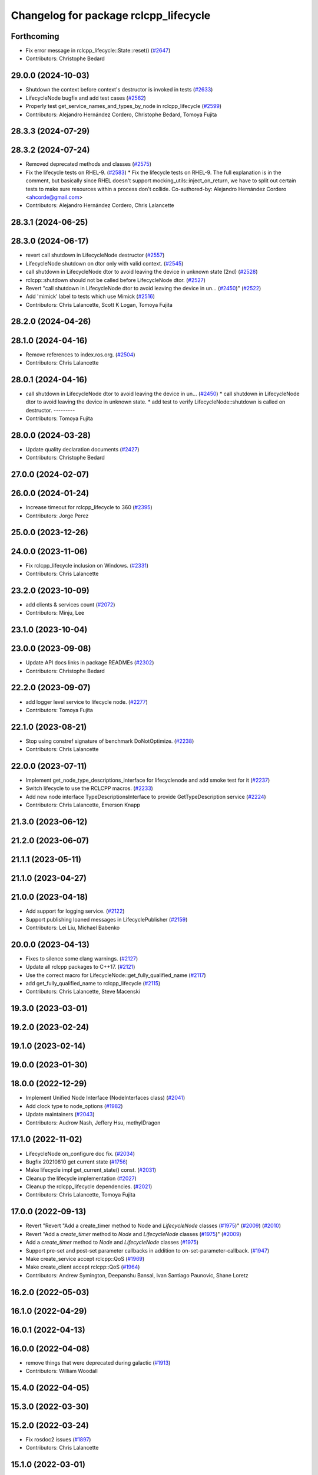 ^^^^^^^^^^^^^^^^^^^^^^^^^^^^^^^^^^^^^^
Changelog for package rclcpp_lifecycle
^^^^^^^^^^^^^^^^^^^^^^^^^^^^^^^^^^^^^^


Forthcoming
-----------
* Fix error message in rclcpp_lifecycle::State::reset() (`#2647 <https://github.com/ros2/rclcpp/issues/2647>`_)
* Contributors: Christophe Bedard

29.0.0 (2024-10-03)
-------------------
* Shutdown the context before context's destructor is invoked in tests (`#2633 <https://github.com/ros2/rclcpp/issues/2633>`_)
* LifecycleNode bugfix and add test cases (`#2562 <https://github.com/ros2/rclcpp/issues/2562>`_)
* Properly test get_service_names_and_types_by_node in rclcpp_lifecycle (`#2599 <https://github.com/ros2/rclcpp/issues/2599>`_)
* Contributors: Alejandro Hernández Cordero, Christophe Bedard, Tomoya Fujita

28.3.3 (2024-07-29)
-------------------

28.3.2 (2024-07-24)
-------------------
* Removed deprecated methods and classes (`#2575 <https://github.com/ros2/rclcpp/issues/2575>`_)
* Fix the lifecycle tests on RHEL-9. (`#2583 <https://github.com/ros2/rclcpp/issues/2583>`_)
  * Fix the lifecycle tests on RHEL-9.
  The full explanation is in the comment, but basically since
  RHEL doesn't support mocking_utils::inject_on_return, we have
  to split out certain tests to make sure resources within a
  process don't collide.
  Co-authored-by: Alejandro Hernández Cordero <ahcorde@gmail.com>
* Contributors: Alejandro Hernández Cordero, Chris Lalancette

28.3.1 (2024-06-25)
-------------------

28.3.0 (2024-06-17)
-------------------
* revert call shutdown in LifecycleNode destructor (`#2557 <https://github.com/ros2/rclcpp/issues/2557>`_)
* LifecycleNode shutdown on dtor only with valid context. (`#2545 <https://github.com/ros2/rclcpp/issues/2545>`_)
* call shutdown in LifecycleNode dtor to avoid leaving the device in unknown state (2nd) (`#2528 <https://github.com/ros2/rclcpp/issues/2528>`_)
* rclcpp::shutdown should not be called before LifecycleNode dtor. (`#2527 <https://github.com/ros2/rclcpp/issues/2527>`_)
* Revert "call shutdown in LifecycleNode dtor to avoid leaving the device in un… (`#2450 <https://github.com/ros2/rclcpp/issues/2450>`_)" (`#2522 <https://github.com/ros2/rclcpp/issues/2522>`_)
* Add 'mimick' label to tests which use Mimick (`#2516 <https://github.com/ros2/rclcpp/issues/2516>`_)
* Contributors: Chris Lalancette, Scott K Logan, Tomoya Fujita

28.2.0 (2024-04-26)
-------------------

28.1.0 (2024-04-16)
-------------------
* Remove references to index.ros.org. (`#2504 <https://github.com/ros2/rclcpp/issues/2504>`_)
* Contributors: Chris Lalancette

28.0.1 (2024-04-16)
-------------------
* call shutdown in LifecycleNode dtor to avoid leaving the device in un… (`#2450 <https://github.com/ros2/rclcpp/issues/2450>`_)
  * call shutdown in LifecycleNode dtor to avoid leaving the device in unknown state.
  * add test to verify LifecycleNode::shutdown is called on destructor.
  ---------
* Contributors: Tomoya Fujita

28.0.0 (2024-03-28)
-------------------
* Update quality declaration documents (`#2427 <https://github.com/ros2/rclcpp/issues/2427>`_)
* Contributors: Christophe Bedard

27.0.0 (2024-02-07)
-------------------

26.0.0 (2024-01-24)
-------------------
* Increase timeout for rclcpp_lifecycle to 360 (`#2395 <https://github.com/ros2/rclcpp/issues/2395>`_)
* Contributors: Jorge Perez

25.0.0 (2023-12-26)
-------------------

24.0.0 (2023-11-06)
-------------------
* Fix rclcpp_lifecycle inclusion on Windows. (`#2331 <https://github.com/ros2/rclcpp/issues/2331>`_)
* Contributors: Chris Lalancette

23.2.0 (2023-10-09)
-------------------
* add clients & services count (`#2072 <https://github.com/ros2/rclcpp/issues/2072>`_)
* Contributors: Minju, Lee

23.1.0 (2023-10-04)
-------------------

23.0.0 (2023-09-08)
-------------------
* Update API docs links in package READMEs (`#2302 <https://github.com/ros2/rclcpp/issues/2302>`_)
* Contributors: Christophe Bedard

22.2.0 (2023-09-07)
-------------------
* add logger level service to lifecycle node. (`#2277 <https://github.com/ros2/rclcpp/issues/2277>`_)
* Contributors: Tomoya Fujita

22.1.0 (2023-08-21)
-------------------
* Stop using constref signature of benchmark DoNotOptimize. (`#2238 <https://github.com/ros2/rclcpp/issues/2238>`_)
* Contributors: Chris Lalancette

22.0.0 (2023-07-11)
-------------------
* Implement get_node_type_descriptions_interface for lifecyclenode and add smoke test for it (`#2237 <https://github.com/ros2/rclcpp/issues/2237>`_)
* Switch lifecycle to use the RCLCPP macros. (`#2233 <https://github.com/ros2/rclcpp/issues/2233>`_)
* Add new node interface TypeDescriptionsInterface to provide GetTypeDescription service (`#2224 <https://github.com/ros2/rclcpp/issues/2224>`_)
* Contributors: Chris Lalancette, Emerson Knapp

21.3.0 (2023-06-12)
-------------------

21.2.0 (2023-06-07)
-------------------

21.1.1 (2023-05-11)
-------------------

21.1.0 (2023-04-27)
-------------------

21.0.0 (2023-04-18)
-------------------
* Add support for logging service. (`#2122 <https://github.com/ros2/rclcpp/issues/2122>`_)
* Support publishing loaned messages in LifecyclePublisher (`#2159 <https://github.com/ros2/rclcpp/issues/2159>`_)
* Contributors: Lei Liu, Michael Babenko

20.0.0 (2023-04-13)
-------------------
* Fixes to silence some clang warnings. (`#2127 <https://github.com/ros2/rclcpp/issues/2127>`_)
* Update all rclcpp packages to C++17. (`#2121 <https://github.com/ros2/rclcpp/issues/2121>`_)
* Use the correct macro for LifecycleNode::get_fully_qualified_name (`#2117 <https://github.com/ros2/rclcpp/issues/2117>`_)
* add get_fully_qualified_name to rclcpp_lifecycle (`#2115 <https://github.com/ros2/rclcpp/issues/2115>`_)
* Contributors: Chris Lalancette, Steve Macenski

19.3.0 (2023-03-01)
-------------------

19.2.0 (2023-02-24)
-------------------

19.1.0 (2023-02-14)
-------------------

19.0.0 (2023-01-30)
-------------------

18.0.0 (2022-12-29)
-------------------
* Implement Unified Node Interface (NodeInterfaces class) (`#2041 <https://github.com/ros2/rclcpp/issues/2041>`_)
* Add clock type to node_options (`#1982 <https://github.com/ros2/rclcpp/issues/1982>`_)
* Update maintainers (`#2043 <https://github.com/ros2/rclcpp/issues/2043>`_)
* Contributors: Audrow Nash, Jeffery Hsu, methylDragon

17.1.0 (2022-11-02)
-------------------
* LifecycleNode on_configure doc fix. (`#2034 <https://github.com/ros2/rclcpp/issues/2034>`_)
* Bugfix 20210810 get current state (`#1756 <https://github.com/ros2/rclcpp/issues/1756>`_)
* Make lifecycle impl get_current_state() const. (`#2031 <https://github.com/ros2/rclcpp/issues/2031>`_)
* Cleanup the lifecycle implementation (`#2027 <https://github.com/ros2/rclcpp/issues/2027>`_)
* Cleanup the rclcpp_lifecycle dependencies. (`#2021 <https://github.com/ros2/rclcpp/issues/2021>`_)
* Contributors: Chris Lalancette, Tomoya Fujita

17.0.0 (2022-09-13)
-------------------
* Revert "Revert "Add a create_timer method to Node and `LifecycleNode` classes (`#1975 <https://github.com/ros2/rclcpp/issues/1975>`_)" (`#2009 <https://github.com/ros2/rclcpp/issues/2009>`_) (`#2010 <https://github.com/ros2/rclcpp/issues/2010>`_)
* Revert "Add a `create_timer` method to `Node` and `LifecycleNode` classes (`#1975 <https://github.com/ros2/rclcpp/issues/1975>`_)" (`#2009 <https://github.com/ros2/rclcpp/issues/2009>`_)
* Add a `create_timer` method to `Node` and `LifecycleNode` classes (`#1975 <https://github.com/ros2/rclcpp/issues/1975>`_)
* Support pre-set and post-set parameter callbacks in addition to on-set-parameter-callback. (`#1947 <https://github.com/ros2/rclcpp/issues/1947>`_)
* Make create_service accept rclcpp::QoS (`#1969 <https://github.com/ros2/rclcpp/issues/1969>`_)
* Make create_client accept rclcpp::QoS (`#1964 <https://github.com/ros2/rclcpp/issues/1964>`_)
* Contributors: Andrew Symington, Deepanshu Bansal, Ivan Santiago Paunovic, Shane Loretz

16.2.0 (2022-05-03)
-------------------

16.1.0 (2022-04-29)
-------------------

16.0.1 (2022-04-13)
-------------------

16.0.0 (2022-04-08)
-------------------
* remove things that were deprecated during galactic (`#1913 <https://github.com/ros2/rclcpp/issues/1913>`_)
* Contributors: William Woodall

15.4.0 (2022-04-05)
-------------------

15.3.0 (2022-03-30)
-------------------

15.2.0 (2022-03-24)
-------------------
* Fix rosdoc2 issues (`#1897 <https://github.com/ros2/rclcpp/issues/1897>`_)
* Contributors: Chris Lalancette

15.1.0 (2022-03-01)
-------------------
* Install headers to include/${PROJECT_NAME} (`#1888 <https://github.com/ros2/rclcpp/issues/1888>`_)
* LifecycleNode::on_deactivate deactivate all managed entities. (`#1885 <https://github.com/ros2/rclcpp/issues/1885>`_)
* Contributors: Shane Loretz, Tomoya Fujita

15.0.0 (2022-01-14)
-------------------
* Automatically transition lifecycle entities when node transitions (`#1863 <https://github.com/ros2/rclcpp/issues/1863>`_)
* Contributors: Ivan Santiago Paunovic

14.1.0 (2022-01-05)
-------------------

14.0.0 (2021-12-17)
-------------------
* Remove author by request (`#1818 <https://github.com/ros2/rclcpp/issues/1818>`_)
* Update maintainers (`#1817 <https://github.com/ros2/rclcpp/issues/1817>`_)
* Suppress clang dead-store warnings in the benchmarks. (`#1802 <https://github.com/ros2/rclcpp/issues/1802>`_)
* Contributors: Chris Lalancette, Jacob Perron

13.1.0 (2021-10-18)
-------------------
* Update forward declarations of `rcl_lifecycle` types (`#1788 <https://github.com/ros2/rclcpp/issues/1788>`_)
* Deprecate the `void shared_ptr<MessageT>` subscription callback signatures (`#1713 <https://github.com/ros2/rclcpp/issues/1713>`_)
* Contributors: Abrar Rahman Protyasha, Michel Hidalgo

13.0.0 (2021-08-23)
-------------------
* Update client API to be able to remove pending requests. (`#1734 <https://github.com/ros2/rclcpp/issues/1734>`_)
* Change log level for lifecycle_publisher. (`#1715 <https://github.com/ros2/rclcpp/issues/1715>`_)
* Fix: RCLCPP_PUBLIC -> RCLCPP_LIFECYCLE_PUBLIC (`#1732 <https://github.com/ros2/rclcpp/issues/1732>`_)
* Use rcpputils/scope_exit.hpp and remove rclcpp/scope_exit.hpp (`#1727 <https://github.com/ros2/rclcpp/issues/1727>`_)
* Contributors: Alberto Soragna, Christophe Bedard, Ivan Santiago Paunovic, Shane Loretz

12.0.0 (2021-07-26)
-------------------
* Remove unsafe get_callback_groups API.
  Callers should change to using for_each_callback_group(), or
  store the callback groups they need internally.
* Add in callback_groups_for_each.
  The main reason to add this method in is to make accesses to the
  callback_groups\_ vector thread-safe.  By having a
  callback_groups_for_each that accepts a std::function, we can
  just have the callers give us the callback they are interested
  in, and we can take care of the locking.
  The rest of this fairly large PR is cleaning up all of the places
  that use get_callback_groups() to instead use
  callback_groups_for_each().
* Contributors: Chris Lalancette

11.2.0 (2021-07-21)
-------------------

11.1.0 (2021-07-13)
-------------------

11.0.0 (2021-05-18)
-------------------
* Fix destruction order in lifecycle benchmark (`#1675 <https://github.com/ros2/rclcpp/issues/1675>`_)
* Contributors: Scott K Logan

10.0.0 (2021-05-11)
-------------------
* [rclcpp] Type Adaptation feature (`#1557 <https://github.com/ros2/rclcpp/issues/1557>`_)
* Contributors: Audrow Nash, William Woodall

9.0.2 (2021-04-14)
------------------

9.0.1 (2021-04-12)
------------------

9.0.0 (2021-04-06)
------------------
* Add generic publisher and generic subscription for serialized messages (`#1452 <https://github.com/ros2/rclcpp/issues/1452>`_)
* updating quality declaration links (re: `ros2/docs.ros2.org#52 <https://github.com/ros2/docs.ros2.org/issues/52>`_) (`#1615 <https://github.com/ros2/rclcpp/issues/1615>`_)
* Contributors: Nikolai Morin, shonigmann

8.2.0 (2021-03-31)
------------------
* Fix flaky lifecycle node tests (`#1606 <https://github.com/ros2/rclcpp/issues/1606>`_)
* Clock subscription callback group spins in its own thread (`#1556 <https://github.com/ros2/rclcpp/issues/1556>`_)
* Delete debug messages (`#1602 <https://github.com/ros2/rclcpp/issues/1602>`_)
* add automatically_add_executor_with_node option (`#1594 <https://github.com/ros2/rclcpp/issues/1594>`_)
* Contributors: BriceRenaudeau, Ivan Santiago Paunovic, Jacob Perron, anaelle-sw

8.1.0 (2021-03-25)
------------------

8.0.0 (2021-03-23)
------------------
* make rcl_lifecyle_com_interface optional in lifecycle nodes (`#1507 <https://github.com/ros2/rclcpp/issues/1507>`_)
* Contributors: Karsten Knese

7.0.1 (2021-03-22)
------------------

7.0.0 (2021-03-18)
------------------
* Add support for rmw_connextdds (`#1574 <https://github.com/ros2/rclcpp/issues/1574>`_)
* Fix SEGV caused by order of destruction of Node sub-interfaces (`#1469 <https://github.com/ros2/rclcpp/issues/1469>`_)
* Enforce static parameter types (`#1522 <https://github.com/ros2/rclcpp/issues/1522>`_)
* Contributors: Andrea Sorbini, Colin MacKenzie, Ivan Santiago Paunovic

6.3.1 (2021-02-08)
------------------

6.3.0 (2021-01-25)
------------------

6.2.0 (2021-01-08)
------------------

6.1.0 (2020-12-10)
------------------
* add LifecycleNode::get_transition_graph to match services. (`#1472 <https://github.com/ros2/rclcpp/issues/1472>`_)
* Update QDs to QL 1 (`#1477 <https://github.com/ros2/rclcpp/issues/1477>`_)
* Benchmark lifecycle features (`#1462 <https://github.com/ros2/rclcpp/issues/1462>`_)
* Contributors: Stephen Brawner, brawner, tomoya

6.0.0 (2020-11-18)
------------------
* Reserve vector capacities and use emplace_back for constructing vectors (`#1464 <https://github.com/ros2/rclcpp/issues/1464>`_)
* [rclcpp_lifecycle] Change uint8_t iterator variables to size_t (`#1461 <https://github.com/ros2/rclcpp/issues/1461>`_)
* Bump rclcpp packages to Quality Level 2 (`#1445 <https://github.com/ros2/rclcpp/issues/1445>`_)
* Contributors: Louise Poubel, brawner

5.1.0 (2020-11-02)
------------------
* Increase test timeouts of slow running tests with rmw_connext_cpp (`#1400 <https://github.com/ros2/rclcpp/issues/1400>`_)
* Update maintainers (`#1384 <https://github.com/ros2/rclcpp/issues/1384>`_)
* Add clock qos to node options (`#1375 <https://github.com/ros2/rclcpp/issues/1375>`_)
* Contributors: Ivan Santiago Paunovic, brawner

5.0.0 (2020-09-18)
------------------
* Increase test coverage of rclcpp_lifecycle to 96% (`#1298 <https://github.com/ros2/rclcpp/issues/1298>`_)
* Log error instead of throwing exception in Transition and State reset(), mark no except (`#1297 <https://github.com/ros2/rclcpp/issues/1297>`_)
* Remove unused private function (rclcpp::Node and rclcpp_lifecycle::Node) (`#1294 <https://github.com/ros2/rclcpp/issues/1294>`_)
* Remove rmw-dependent unit-test checks (`#1293 <https://github.com/ros2/rclcpp/issues/1293>`_)
* Added missing tests for rclcpp lifecycle (`#1240 <https://github.com/ros2/rclcpp/issues/1240>`_)
* Warn about unused result of add_on_set_parameters_callback (`#1238 <https://github.com/ros2/rclcpp/issues/1238>`_)
* Contributors: Alejandro Hernández Cordero, Jacob Perron, Stephen Brawner

4.0.0 (2020-07-09)
------------------
* Remove deprecated set_on_parameters_set_callback function (`#1199 <https://github.com/ros2/rclcpp/issues/1199>`_)
* Bump to QD to level 3 and fixed links (`#1158 <https://github.com/ros2/rclcpp/issues/1158>`_)
* Fix race in test_lifecycle_service_client (`#1204 <https://github.com/ros2/rclcpp/issues/1204>`_)
* Contributors: Alejandro Hernández Cordero, Claire Wang, Dirk Thomas

3.0.0 (2020-06-18)
------------------
* Fix doxygen warnings (`#1163 <https://github.com/ros2/rclcpp/issues/1163>`_)
* Contributors: Alejandro Hernández Cordero

2.0.0 (2020-06-01)
------------------
* Added missing virtual destructors. (`#1149 <https://github.com/ros2/rclcpp/issues/1149>`_)
* Add Security Vulnerability Policy pointing to REP-2006. (`#1130 <https://github.com/ros2/rclcpp/issues/1130>`_)
* Fixed ``test_lifecycle_node.cpp:check_parameters`` (`#1136 <https://github.com/ros2/rclcpp/issues/1136>`_)
* Contributors: Chris Lalancette, Ivan Santiago Paunovic

1.1.0 (2020-05-26)
------------------
* Deprecate set_on_parameters_set_callback (`#1123 <https://github.com/ros2/rclcpp/issues/1123>`_)
* Add missing parameter callback functions to lifecycle node (`#1134 <https://github.com/ros2/rclcpp/issues/1134>`_)
* Expose get_service_names_and_types_by_node from rcl in rclcpp (`#1131 <https://github.com/ros2/rclcpp/issues/1131>`_)
* Improve documentation (`#1106 <https://github.com/ros2/rclcpp/issues/1106>`_)
* Fixed rep links and added more details to dependencies in quality declaration (`#1116 <https://github.com/ros2/rclcpp/issues/1116>`_)
* Update quality declaration to reflect version 1.0 (`#1115 <https://github.com/ros2/rclcpp/issues/1115>`_)
* Contributors: Alejandro Hernández Cordero, Claire Wang, Dirk Thomas, Stephen Brawner

1.0.0 (2020-05-12)
------------------
* Avoid callback_group deprecation (`#1108 <https://github.com/ros2/rclcpp/issues/1108>`_)
* Contributors: Karsten Knese

0.9.1 (2020-05-08)
------------------
* Added rclcpp lifecycle Doxyfile (`#1089 <https://github.com/ros2/rclcpp/issues/1089>`_)
* Added Quality declaration: rclcpp, rclpp_action, rclcpp_components andrclcpp_lifecycle (`#1100 <https://github.com/ros2/rclcpp/issues/1100>`_)
* Increasing test coverage of rclcpp_lifecycle (`#1045 <https://github.com/ros2/rclcpp/issues/1045>`_)
* Contributors: Alejandro Hernández Cordero, brawner

0.9.0 (2020-04-29)
------------------
* Export targets in addition to include directories / libraries (`#1096 <https://github.com/ros2/rclcpp/issues/1096>`_)
* Deprecate redundant namespaces (`#1083 <https://github.com/ros2/rclcpp/issues/1083>`_)
* Integrate topic statistics (`#1072 <https://github.com/ros2/rclcpp/issues/1072>`_)
* Reflect changes in rclcpp API (`#1079 <https://github.com/ros2/rclcpp/issues/1079>`_)
* Fix unknown macro errors reported by cppcheck 1.90 (`#1000 <https://github.com/ros2/rclcpp/issues/1000>`_)
* Rremoved rmw_implementation from package.xml (`#991 <https://github.com/ros2/rclcpp/issues/991>`_)
* Implement functions to get publisher and subcription informations like QoS policies from topic name (`#960 <https://github.com/ros2/rclcpp/issues/960>`_)
* Create node clock calls const (`#922 <https://github.com/ros2/rclcpp/issues/922>`_)
* Type conversions fixes (`#901 <https://github.com/ros2/rclcpp/issues/901>`_)
* Contributors: Alejandro Hernández Cordero, Barry Xu, Devin Bonnie, Dirk Thomas, Jacob Perron, Monika Idzik, Prajakta Gokhale, Steven Macenski, William Woodall

0.8.3 (2019-11-19)
------------------

0.8.2 (2019-11-18)
------------------

0.8.1 (2019-10-23)
------------------
* New Intra-Process Communication (`#778 <https://github.com/ros2/rclcpp/issues/778>`_)
* Contributors: Alberto Soragna

0.8.0 (2019-09-26)
------------------
* clean up publisher and subscription creation logic (`#867 <https://github.com/ros2/rclcpp/issues/867>`_)
* reset error message before setting a new one, embed the original one (`#854 <https://github.com/ros2/rclcpp/issues/854>`_)
* remove features and related code which were deprecated in dashing (`#852 <https://github.com/ros2/rclcpp/issues/852>`_)
* Fix typo in deprecated warning. (`#848 <https://github.com/ros2/rclcpp/issues/848>`_)
* Add line break after first open paren in multiline function call (`#785 <https://github.com/ros2/rclcpp/issues/785>`_)
* Fixe error messages not printing to terminal (`#777 <https://github.com/ros2/rclcpp/issues/777>`_)
* Add default value to options in LifecycleNode construnctor. Update API documentation. (`#775 <https://github.com/ros2/rclcpp/issues/775>`_)
* Contributors: Dan Rose, Dirk Thomas, Esteve Fernandez, Luca Della Vedova, William Woodall, Yathartha Tuladhar

0.7.5 (2019-05-30)
------------------

0.7.4 (2019-05-29)
------------------
* Rename parameter options (`#745 <https://github.com/ros2/rclcpp/issues/745>`_)
* Contributors: William Woodall

0.7.3 (2019-05-20)
------------------
* Added missing template functionality to lifecycle_node. (`#707 <https://github.com/ros2/rclcpp/issues/707>`_)
* Contributors: Michael Jeronimo

0.7.2 (2019-05-08)
------------------
* Added new way to specify QoS settings for publishers and subscriptions. (`#713 <https://github.com/ros2/rclcpp/issues/713>`_)
* Deprecated ``shared_ptr`` and raw pointer versions of ``Publisher<T>::publish()``. (`#709 <https://github.com/ros2/rclcpp/issues/709>`_)
* Implemented API to set callbacks for liveliness and deadline QoS events for publishers and subscriptions. (`#695 <https://github.com/ros2/rclcpp/issues/695>`_)
* Changed the ``IntraProcessManager`` to be capable of storing ``shared_ptr<const T>`` in addition to ``unique_ptr<T>``. (`#690 <https://github.com/ros2/rclcpp/issues/690>`_)
* Contributors: M. M, William Woodall, ivanpauno

0.7.1 (2019-04-26)
------------------
* Added read only parameters. (`#495 <https://github.com/ros2/rclcpp/issues/495>`_)
* Contributors: Shane Loretz, William Woodall

0.7.0 (2019-04-14)
------------------
* Fixed linter errors in rclcpp_lifecycle. (`#672 <https://github.com/ros2/rclcpp/issues/672>`_)
* Added parameter-related templates to LifecycleNode. (`#645 <https://github.com/ros2/rclcpp/issues/645>`_)
* Fixed use_sim_time issue on LifeCycleNode. (`#651 <https://github.com/ros2/rclcpp/issues/651>`_)
* Updated to use ament_target_dependencies where possible. (`#659 <https://github.com/ros2/rclcpp/issues/659>`_)
* Fixed hard-coded duration type representation so int64_t isn't assumed. (`#648 <https://github.com/ros2/rclcpp/issues/648>`_)
* Added a method to the LifecycleNode class to get the logging interface. (`#652 <https://github.com/ros2/rclcpp/issues/652>`_)
* Set Parameter Event Publisher settings `#591 <https://github.com/ros2/rclcpp/issues/591>`_ (`#614 <https://github.com/ros2/rclcpp/issues/614>`_)
* Replaced node constructor arguments with NodeOptions. (`#622 <https://github.com/ros2/rclcpp/issues/622>`_)
* Removed dependency on rclpy. (`#626 <https://github.com/ros2/rclcpp/issues/626>`_)
* Contributors: Emerson Knapp, Karsten Knese, Michael Carroll, Michael Jeronimo, Vinnam Kim, William Woodall, ivanpauno, rarvolt

0.6.2 (2018-12-13)
------------------

0.6.1 (2018-12-07)
------------------
* Added node path and time stamp to parameter event message (`#584 <https://github.com/ros2/rclcpp/issues/584>`_)
* Refactored init to allow for non-global init (`#587 <https://github.com/ros2/rclcpp/issues/587>`_)
* Add class Waitable (`#589 <https://github.com/ros2/rclcpp/issues/589>`_)
* Contributors: Dirk Thomas, Jacob Perron, William Woodall, bpwilcox

0.6.0 (2018-11-19)
------------------
* Updated to use new error handling API from rcutils (`#577 <https://github.com/ros2/rclcpp/issues/577>`_)
* Deleted TRANSITION_SHUTDOWN (`#576 <https://github.com/ros2/rclcpp/issues/576>`_)
* Added a warning when publishing if publisher is not active (`#574 <https://github.com/ros2/rclcpp/issues/574>`_)
* Added SMART_PTRS_DEF to LifecyclePublisher (`#569 <https://github.com/ros2/rclcpp/issues/569>`_)
* Added service for transition graph (`#555 <https://github.com/ros2/rclcpp/issues/555>`_)
* Added semicolons to all RCLCPP and RCUTILS macros. (`#565 <https://github.com/ros2/rclcpp/issues/565>`_)
* Fixed and improved documentation  (`#546 <https://github.com/ros2/rclcpp/issues/546>`_)
* Removed unneeded dependency on std_msgs (`#513 <https://github.com/ros2/rclcpp/issues/513>`_)
* Removed use of uninitialized CMake var (`#511 <https://github.com/ros2/rclcpp/issues/511>`_)
* Added get_node_names API from node. (`#508 <https://github.com/ros2/rclcpp/issues/508>`_)
* Fixed rosidl dependencies (`#507 <https://github.com/ros2/rclcpp/issues/507>`_)
* Contributors: Chris Lalancette, Dirk Thomas, Francisco Martín Rico, Karsten Knese, Mikael Arguedas, Sriram Raghunathan, William Woodall, cho3

0.5.0 (2018-06-25)
------------------
* Added functions that allow you to publish serialized messages and received serialized messages in your subscription callback. (`#388 <https://github.com/ros2/rclcpp/issues/388>`_)
* Added ability to initialize parameter values in a node with an argument to the Node constructor. (`#486 <https://github.com/ros2/rclcpp/issues/486>`_)
* Nodes now autostart the ROS parameter services which let you get, set, and list parameters in a node. (`#478 <https://github.com/ros2/rclcpp/issues/478>`_)
* Fixed a bug that occurred when mixing ``std::shared_ptr`` and ``std::bind``. (`#470 <https://github.com/ros2/rclcpp/issues/470>`_)
* Added ability to pass command line arguments to the Node constructor. (`#461 <https://github.com/ros2/rclcpp/issues/461>`_)
* Changed library export order for static linking. (`#446 <https://github.com/ros2/rclcpp/issues/446>`_)
* Now depends on ``ament_cmake_ros``. (`#444 <https://github.com/ros2/rclcpp/issues/444>`_)
* Updaed code to use logging macros rather than ``fprintf()``. (`#439 <https://github.com/ros2/rclcpp/issues/439>`_)
* Contributors: Dirk Thomas, Guillaume Autran, Karsten Knese, Michael Carroll, Mikael Arguedas, Shane Loretz, dhood

